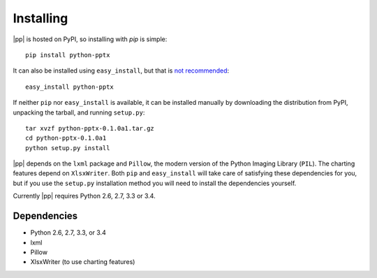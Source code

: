 .. _install:

Installing
==========

|pp| is hosted on PyPI, so installing with `pip` is simple::

    pip install python-pptx

It can also be installed using ``easy_install``, but that is `not
recommended`_::

    easy_install python-pptx

If neither ``pip`` nor ``easy_install`` is available, it can be installed
manually by downloading the distribution from PyPI, unpacking the tarball,
and running ``setup.py``::

    tar xvzf python-pptx-0.1.0a1.tar.gz
    cd python-pptx-0.1.0a1
    python setup.py install

|pp| depends on the ``lxml`` package and ``Pillow``, the modern version of
the Python Imaging Library (``PIL``). The charting features depend on
``XlsxWriter``. Both ``pip`` and ``easy_install`` will take care of
satisfying these dependencies for you, but if you use the ``setup.py``
installation method you will need to install the dependencies yourself.

Currently |pp| requires Python 2.6, 2.7, 3.3 or 3.4.

Dependencies
------------

* Python 2.6, 2.7, 3.3, or 3.4
* lxml
* Pillow
* XlsxWriter (to use charting features)

.. _`not recommended`:
   https://stackoverflow.com/questions/3220404/why-use-pip-over-easy-install
